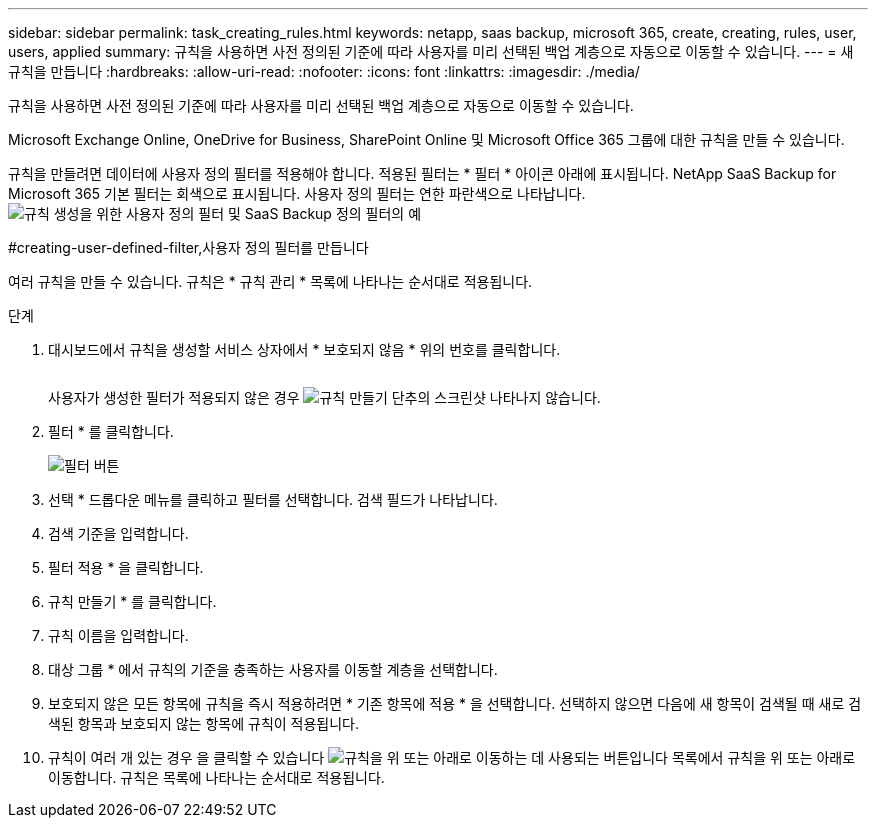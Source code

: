 ---
sidebar: sidebar 
permalink: task_creating_rules.html 
keywords: netapp, saas backup, microsoft 365, create, creating, rules, user, users, applied 
summary: 규칙을 사용하면 사전 정의된 기준에 따라 사용자를 미리 선택된 백업 계층으로 자동으로 이동할 수 있습니다. 
---
= 새 규칙을 만듭니다
:hardbreaks:
:allow-uri-read: 
:nofooter: 
:icons: font
:linkattrs: 
:imagesdir: ./media/


[role="lead"]
규칙을 사용하면 사전 정의된 기준에 따라 사용자를 미리 선택된 백업 계층으로 자동으로 이동할 수 있습니다.

Microsoft Exchange Online, OneDrive for Business, SharePoint Online 및 Microsoft Office 365 그룹에 대한 규칙을 만들 수 있습니다.

규칙을 만들려면 데이터에 사용자 정의 필터를 적용해야 합니다. 적용된 필터는 * 필터 * 아이콘 아래에 표시됩니다. NetApp SaaS Backup for Microsoft 365 기본 필터는 회색으로 표시됩니다. 사용자 정의 필터는 연한 파란색으로 나타납니다.image:rules.gif["규칙 생성을 위한 사용자 정의 필터 및 SaaS Backup 정의 필터의 예"]

#creating-user-defined-filter,사용자 정의 필터를 만듭니다

여러 규칙을 만들 수 있습니다. 규칙은 * 규칙 관리 * 목록에 나타나는 순서대로 적용됩니다.

.단계
. 대시보드에서 규칙을 생성할 서비스 상자에서 * 보호되지 않음 * 위의 번호를 클릭합니다.
+
image:number_protected_unprotected.gif[""]

+
사용자가 생성한 필터가 적용되지 않은 경우 image:create_rule.gif["규칙 만들기 단추의 스크린샷"] 나타나지 않습니다.

. 필터 * 를 클릭합니다.
+
image:filter.gif["필터 버튼"]

. 선택 * 드롭다운 메뉴를 클릭하고 필터를 선택합니다. 검색 필드가 나타납니다.
. 검색 기준을 입력합니다.
. 필터 적용 * 을 클릭합니다.
. 규칙 만들기 * 를 클릭합니다.
. 규칙 이름을 입력합니다.
. 대상 그룹 * 에서 규칙의 기준을 충족하는 사용자를 이동할 계층을 선택합니다.
. 보호되지 않은 모든 항목에 규칙을 즉시 적용하려면 * 기존 항목에 적용 * 을 선택합니다. 선택하지 않으면 다음에 새 항목이 검색될 때 새로 검색된 항목과 보호되지 않는 항목에 규칙이 적용됩니다.
. 규칙이 여러 개 있는 경우 을 클릭할 수 있습니다 image:up_down_rules_icon.gif["규칙을 위 또는 아래로 이동하는 데 사용되는 버튼입니다"] 목록에서 규칙을 위 또는 아래로 이동합니다. 규칙은 목록에 나타나는 순서대로 적용됩니다.

